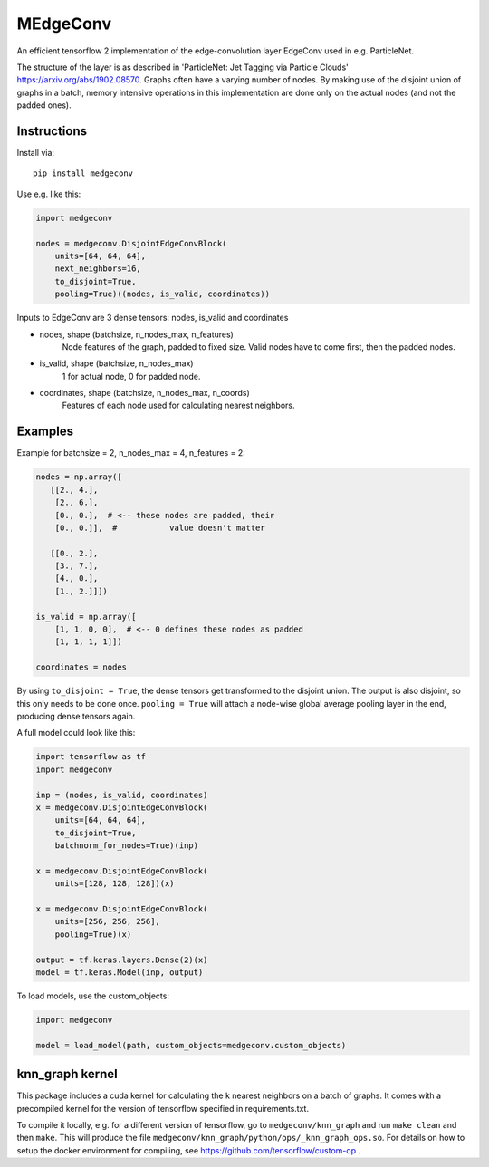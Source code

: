 MEdgeConv
=========

.. image:: https://travis-ci.org/StefReck/MEdgeConv.svg?branch=master
    :target: https://travis-ci.org/StefReck/MEdgeConv

.. image:: https://codecov.io/gh/StefReck/MEdgeConv/branch/master/graph/badge.svg
    :target: https://codecov.io/gh/StefReck/MEdgeConv

.. image:: https://badge.fury.io/py/medgeconv.svg
    :target: https://badge.fury.io/py/medgeconv

An efficient tensorflow 2 implementation of the edge-convolution layer
EdgeConv used in e.g. ParticleNet.

The structure of the layer is as described in 'ParticleNet: Jet Tagging
via Particle Clouds'
https://arxiv.org/abs/1902.08570. Graphs often have a varying number
of nodes. By making use of the disjoint union of graphs in a batch,
memory intensive operations in this implementation
are done only on the actual nodes (and not the padded ones).

Instructions
------------

Install via::

    pip install medgeconv


Use e.g. like this:

.. code-block:: python

    import medgeconv

    nodes = medgeconv.DisjointEdgeConvBlock(
        units=[64, 64, 64],
        next_neighbors=16,
        to_disjoint=True,
        pooling=True)((nodes, is_valid, coordinates))


Inputs to EdgeConv are 3 dense tensors: nodes, is_valid and coordinates

- nodes, shape (batchsize, n_nodes_max, n_features)
    Node features of the graph, padded to fixed size.
    Valid nodes have to come first, then the padded nodes.

- is_valid, shape (batchsize, n_nodes_max)
    1 for actual node, 0 for padded node.

- coordinates, shape (batchsize, n_nodes_max, n_coords)
    Features of each node used for calculating nearest
    neighbors.

Examples
--------

Example for batchsize = 2, n_nodes_max = 4, n_features = 2:

.. code-block:: python

    nodes = np.array([
       [[2., 4.],
        [2., 6.],
        [0., 0.],  # <-- these nodes are padded, their
        [0., 0.]],  #           value doesn't matter

       [[0., 2.],
        [3., 7.],
        [4., 0.],
        [1., 2.]]])

    is_valid = np.array([
        [1, 1, 0, 0],  # <-- 0 defines these nodes as padded
        [1, 1, 1, 1]])

    coordinates = nodes


By using ``to_disjoint = True``, the dense tensors get transformed to
the disjoint union. The output is also disjoint, so this only needs to be
done once.
``pooling = True`` will attach a node-wise global
average pooling layer in the end, producing dense tensors again.


A full model could look like this:

.. code-block:: python

    import tensorflow as tf
    import medgeconv

    inp = (nodes, is_valid, coordinates)
    x = medgeconv.DisjointEdgeConvBlock(
        units=[64, 64, 64],
        to_disjoint=True,
        batchnorm_for_nodes=True)(inp)

    x = medgeconv.DisjointEdgeConvBlock(
        units=[128, 128, 128])(x)

    x = medgeconv.DisjointEdgeConvBlock(
        units=[256, 256, 256],
        pooling=True)(x)

    output = tf.keras.layers.Dense(2)(x)
    model = tf.keras.Model(inp, output)


To load models, use the custom_objects:

.. code-block:: python

    import medgeconv

    model = load_model(path, custom_objects=medgeconv.custom_objects)


knn_graph kernel
----------------

This package includes a cuda kernel for calculating the k nearest neighbors
on a batch of graphs. It comes with a precompiled kernel for the version of
tensorflow specified in requirements.txt.

To compile it locally, e.g. for a different version of
tensorflow, go to ``medgeconv/knn_graph`` and run ``make clean`` and then ``make``.
This will produce the file ``medgeconv/knn_graph/python/ops/_knn_graph_ops.so``.
For details on how to setup the docker environment for compiling,
see https://github.com/tensorflow/custom-op .
